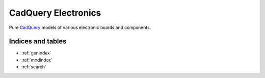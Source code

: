 ====================
CadQuery Electronics
====================

Pure `CadQuery`_ models of various electronic boards and components.


Indices and tables
------------------

* :ref:`genindex`
* :ref:`modindex`
* :ref:`search`


.. _`CadQuery`: https://cadquery.readthedocs.io/
